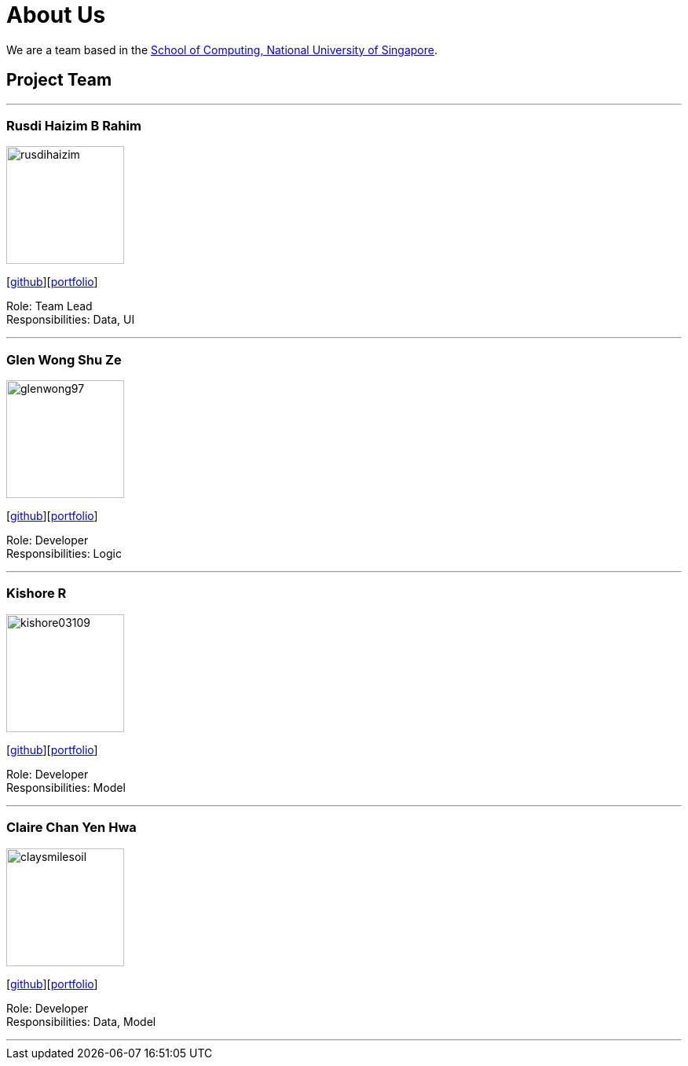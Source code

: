 = About Us
:site-section: AboutUs
:relfileprefix: team/
:imagesDir: images
:stylesDir: stylesheets

We are a team based in the http://www.comp.nus.edu.sg[School of Computing, National University of Singapore].

== Project Team

'''

=== Rusdi Haizim B Rahim

image::rusdihaizim.png[width="150", align="left"]
{empty}[http://github.com/rusdihaizim[github]][https://github.com/AY1920S1-CS2113T-W13-2/main/blob/master/docs/team/%5BCS2113T-W13-2%5D%5BRusdi%20Haizim%20B%20Rahim%5DPPP.pdf[portfolio]]

Role: Team Lead +
Responsibilities: Data, UI

'''

=== Glen Wong Shu Ze

image::glenwong97.png[width="150", align="left"]
{empty}[http://github.com/glenwong97[github]][https://github.com/AY1920S1-CS2113T-W13-2/main/blob/master/docs/team/%5BCS2113T-W13-2%5D%5BGlen%20Wong%20Shu%20Ze%5DPPP.pdf[portfolio]]

Role: Developer +
Responsibilities: Logic

'''

=== Kishore R

image::kishore03109.png[width="150", align="left"]
{empty}[http://github.com/kishore03109[github]][https://github.com/AY1920S1-CS2113T-W13-2/main/blob/master/docs/team/%5BCS2113T-W13-2%5D-%5BKishore%20R%5DPPP.pdf[portfolio]]

Role: Developer +
Responsibilities: Model

'''

=== Claire Chan Yen Hwa

image::claysmilesoil.png[width="150", align="left"]
{empty}[http://github.com/claysmilesoil[github]][https://github.com/AY1920S1-CS2113T-W13-2/main/blob/master/docs/team/%5BCS2113T-W13-2%5D%5BClaire%20Chan%20Yen%20Hwa%5DPPP.pdf[portfolio]]

Role: Developer +
Responsibilities: Data, Model

'''
